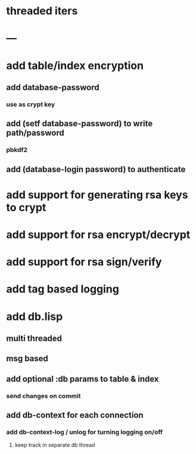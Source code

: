 * threaded iters
* ---
* add table/index encryption
** add database-password
*** use as crypt key
** add (setf database-password) to write path/password
*** pbkdf2
** add (database-login password) to authenticate
* add support for generating rsa keys to crypt
* add support for rsa encrypt/decrypt
* add support for rsa sign/verify
* add tag based logging
* add db.lisp
** multi threaded
** msg based
** add optional :db params to table & index
*** send changes on commit
** add db-context for each connection
*** add db-context-log / unlog for turning logging on/off
**** keep track in separate db thread
